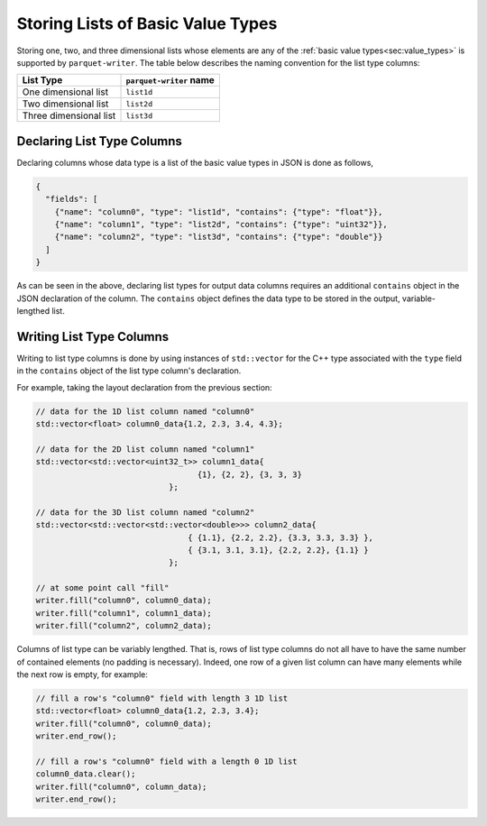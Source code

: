.. _sec:list_types:

Storing Lists of Basic Value Types
==================================

Storing one, two, and three dimensional lists whose elements
are any of the :ref:`basic value types<sec:value_types>` is supported
by ``parquet-writer``.
The table below describes the naming convention for the list type columns:

.. _tab:list_types:

+--------------------------+-----------------------------+
| List Type                | ``parquet-writer`` name     |
+==========================+=============================+
| One dimensional list     | ``list1d``                  |
+--------------------------+-----------------------------+
| Two dimensional list     | ``list2d``                  |
+--------------------------+-----------------------------+
| Three dimensional list   | ``list3d``                  |
+--------------------------+-----------------------------+

Declaring List Type Columns
---------------------------

Declaring columns whose data type is a list of the basic value types
in JSON is done as follows,

.. code-block:: json

    {
      "fields": [
        {"name": "column0", "type": "list1d", "contains": {"type": "float"}},
        {"name": "column1", "type": "list2d", "contains": {"type": "uint32"}},
        {"name": "column2", "type": "list3d", "contains": {"type": "double"}}
      ]
    }

As can be seen in the above, declaring list types for output data columns
requires an additional ``contains`` object in the JSON declaration of the column.
The ``contains`` object defines the data type to be stored in the output,
variable-lengthed list.

Writing List Type Columns
-------------------------

Writing to list type columns is done by using instances of ``std::vector``
for the C++ type associated with the ``type`` field in the ``contains``
object of the list type column's declaration.

For example, taking the layout declaration from the previous section:

.. code-block:: cpp

    // data for the 1D list column named "column0"
    std::vector<float> column0_data{1.2, 2.3, 3.4, 4.3};

    // data for the 2D list column named "column1"
    std::vector<std::vector<uint32_t>> column1_data{
                                      {1}, {2, 2}, {3, 3, 3}
                                };

    // data for the 3D list column named "column2"
    std::vector<std::vector<std::vector<double>>> column2_data{
                                    { {1.1}, {2.2, 2.2}, {3.3, 3.3, 3.3} },
                                    { {3.1, 3.1, 3.1}, {2.2, 2.2}, {1.1} }
                                };

    // at some point call "fill"
    writer.fill("column0", column0_data);
    writer.fill("column1", column1_data);
    writer.fill("column2", column2_data);


Columns of list type can be variably lengthed. 
That is, rows of list type columns do not all have to have the same
number of contained elements (no padding is necessary).
Indeed, one row of a given list column
can have many elements while the next row is empty, for example:

.. code-block:: cpp

    // fill a row's "column0" field with length 3 1D list
    std::vector<float> column0_data{1.2, 2.3, 3.4};
    writer.fill("column0", column0_data);
    writer.end_row();

    // fill a row's "column0" field with a length 0 1D list
    column0_data.clear();
    writer.fill("column0", column_data);
    writer.end_row();




